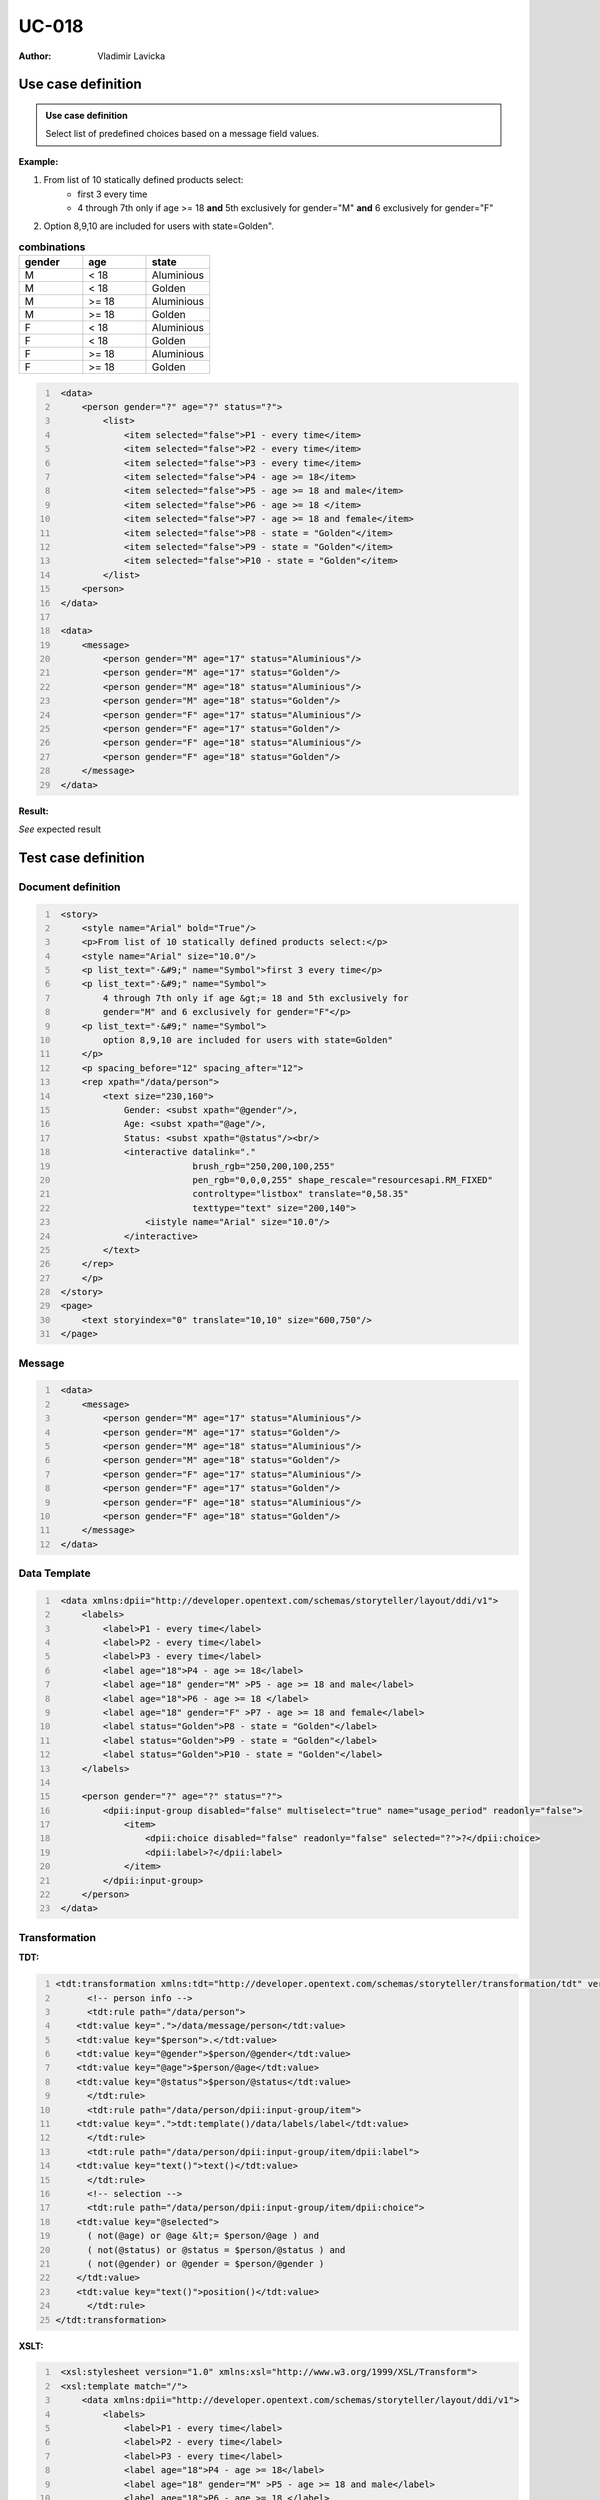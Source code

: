 ======
UC-018
======

:Author: Vladimir Lavicka

Use case definition
===================

.. admonition:: Use case definition

    Select list of predefined choices based on a message field values.






**Example:**

#. From list of 10 statically defined products select:
    - first 3 every time
    - 4 through 7th only if age >= 18 **and** 5th exclusively for gender="M" **and** 6 exclusively for gender="F"

#. Option 8,9,10 are included for users with state=Golden".

.. csv-table:: **combinations**
   :header: gender, age, state
   :widths: 10, 10, 10
   :class: narrow-table

    M, < 18, Aluminious
    M, < 18, Golden
    M, >= 18, Aluminious
    M, >= 18, Golden
    F, < 18, Aluminious
    F, < 18, Golden
    F, >= 18, Aluminious
    F, >= 18, Golden



.. code:: xml
   :number-lines:

    <data>
        <person gender="?" age="?" status="?">
            <list>
                <item selected="false">P1 - every time</item>
                <item selected="false">P2 - every time</item>
                <item selected="false">P3 - every time</item>
                <item selected="false">P4 - age >= 18</item>
                <item selected="false">P5 - age >= 18 and male</item>
                <item selected="false">P6 - age >= 18 </item>
                <item selected="false">P7 - age >= 18 and female</item>
                <item selected="false">P8 - state = "Golden"</item>
                <item selected="false">P9 - state = "Golden"</item>
                <item selected="false">P10 - state = "Golden"</item>
            </list>
        <person>
    </data>

    <data>
        <message>
            <person gender="M" age="17" status="Aluminious"/>
            <person gender="M" age="17" status="Golden"/>
            <person gender="M" age="18" status="Aluminious"/>
            <person gender="M" age="18" status="Golden"/>
            <person gender="F" age="17" status="Aluminious"/>
            <person gender="F" age="17" status="Golden"/>
            <person gender="F" age="18" status="Aluminious"/>
            <person gender="F" age="18" status="Golden"/>
        </message>
    </data>


**Result:**

*See* expected result



Test case definition
====================

Document definition
-------------------

.. code:: xml
   :number-lines:
   :name: content UC-018

    <story>
        <style name="Arial" bold="True"/>
        <p>From list of 10 statically defined products select:</p>
        <style name="Arial" size="10.0"/>
        <p list_text="·&#9;" name="Symbol">first 3 every time</p>
        <p list_text="·&#9;" name="Symbol">
            4 through 7th only if age &gt;= 18 and 5th exclusively for 
            gender="M" and 6 exclusively for gender="F"</p>
        <p list_text="·&#9;" name="Symbol">
            option 8,9,10 are included for users with state=Golden"
        </p>
        <p spacing_before="12" spacing_after="12">
        <rep xpath="/data/person">
            <text size="230,160">
                Gender: <subst xpath="@gender"/>,
                Age: <subst xpath="@age"/>,
                Status: <subst xpath="@status"/><br/>
                <interactive datalink="."
                             brush_rgb="250,200,100,255" 
                             pen_rgb="0,0,0,255" shape_rescale="resourcesapi.RM_FIXED" 
                             controltype="listbox" translate="0,58.35" 
                             texttype="text" size="200,140">
                    <iistyle name="Arial" size="10.0"/>
                </interactive>
            </text>
        </rep>
        </p>
    </story>
    <page>
        <text storyindex="0" translate="10,10" size="600,750"/>
    </page>


Message
-------

.. code:: xml
   :number-lines:
   :name: source UC-018

    <data>
        <message>
            <person gender="M" age="17" status="Aluminious"/>
            <person gender="M" age="17" status="Golden"/>
            <person gender="M" age="18" status="Aluminious"/>
            <person gender="M" age="18" status="Golden"/>
            <person gender="F" age="17" status="Aluminious"/>
            <person gender="F" age="17" status="Golden"/>
            <person gender="F" age="18" status="Aluminious"/>
            <person gender="F" age="18" status="Golden"/>
        </message>
    </data>


Data Template
-------------

.. code:: xml
   :number-lines:
   :name: template UC-018

    <data xmlns:dpii="http://developer.opentext.com/schemas/storyteller/layout/ddi/v1">
        <labels>
            <label>P1 - every time</label>
            <label>P2 - every time</label>
            <label>P3 - every time</label>
            <label age="18">P4 - age >= 18</label>
            <label age="18" gender="M" >P5 - age >= 18 and male</label>
            <label age="18">P6 - age >= 18 </label>
            <label age="18" gender="F" >P7 - age >= 18 and female</label>
            <label status="Golden">P8 - state = "Golden"</label>
            <label status="Golden">P9 - state = "Golden"</label>
            <label status="Golden">P10 - state = "Golden"</label>
        </labels>

        <person gender="?" age="?" status="?">
            <dpii:input-group disabled="false" multiselect="true" name="usage_period" readonly="false">
                <item>
                    <dpii:choice disabled="false" readonly="false" selected="?">?</dpii:choice>
                    <dpii:label>?</dpii:label>
                </item>
            </dpii:input-group>
        </person>
    </data>


Transformation
--------------

:TDT:

.. code:: xml
   :number-lines:
   :name: transformation UC-018

   <tdt:transformation xmlns:tdt="http://developer.opentext.com/schemas/storyteller/transformation/tdt" version="1.0">
	 <!-- person info -->
	 <tdt:rule path="/data/person">
       <tdt:value key=".">/data/message/person</tdt:value>
       <tdt:value key="$person">.</tdt:value>
       <tdt:value key="@gender">$person/@gender</tdt:value>
       <tdt:value key="@age">$person/@age</tdt:value>
       <tdt:value key="@status">$person/@status</tdt:value>
	 </tdt:rule>
	 <tdt:rule path="/data/person/dpii:input-group/item">
       <tdt:value key=".">tdt:template()/data/labels/label</tdt:value>
	 </tdt:rule>
	 <tdt:rule path="/data/person/dpii:input-group/item/dpii:label">
       <tdt:value key="text()">text()</tdt:value>
	 </tdt:rule>
	 <!-- selection -->
	 <tdt:rule path="/data/person/dpii:input-group/item/dpii:choice">
       <tdt:value key="@selected">
         ( not(@age) or @age &lt;= $person/@age ) and
         ( not(@status) or @status = $person/@status ) and
         ( not(@gender) or @gender = $person/@gender )
       </tdt:value>
       <tdt:value key="text()">position()</tdt:value>
	 </tdt:rule>
   </tdt:transformation>


:XSLT:

.. code:: xml
   :number-lines:
   :name: xslt UC-018

    <xsl:stylesheet version="1.0" xmlns:xsl="http://www.w3.org/1999/XSL/Transform">
    <xsl:template match="/">
        <data xmlns:dpii="http://developer.opentext.com/schemas/storyteller/layout/ddi/v1">
            <labels>
                <label>P1 - every time</label>
                <label>P2 - every time</label>
                <label>P3 - every time</label>
                <label age="18">P4 - age >= 18</label>
                <label age="18" gender="M" >P5 - age >= 18 and male</label>
                <label age="18">P6 - age >= 18 </label>
                <label age="18" gender="F" >P7 - age >= 18 and female</label>
                <label status="Golden">P8 - state = "Golden"</label>
                <label status="Golden">P9 - state = "Golden"</label>
                <label status="Golden">P10 - state = "Golden"</label>
            </labels>
            <xsl:for-each select="/data/message/person">
                <person age="{@age}" gender="{@gender}" status="{@status}">
                    <dpii:input-group disabled="false" multiselect="true" name="usage_period" readonly="false">
                        <item><dpii:choice disabled="false" readonly="false" selected="true">1</dpii:choice><dpii:label>P1 - every time</dpii:label></item>
                        <item><dpii:choice disabled="false" readonly="false" selected="true">2</dpii:choice><dpii:label>P2 - every time</dpii:label></item>
                        <item><dpii:choice disabled="false" readonly="false" selected="true">3</dpii:choice><dpii:label>P3 - every time</dpii:label></item>
                        <item><dpii:choice disabled="false" readonly="false" selected="{@age = 18}">4</dpii:choice><dpii:label>P4 - age >= 18</dpii:label></item>
                        <item><dpii:choice disabled="false" readonly="false" selected="{@age = 18 and @gender = 'M'}">5</dpii:choice><dpii:label>P5 - age >= 18 and male</dpii:label></item>
                        <item><dpii:choice disabled="false" readonly="false" selected="{@age = 18}">6</dpii:choice><dpii:label>P6 - age >= 18 </dpii:label></item>
                        <item><dpii:choice disabled="false" readonly="false" selected="{@age = 18 and @gender = 'F'}">7</dpii:choice><dpii:label>P7 - age >= 18 and female</dpii:label></item>
                        <item><dpii:choice disabled="false" readonly="false" selected="{@status = 'Golden'}">8</dpii:choice><dpii:label>P8 - state = "Golden"</dpii:label></item>
                        <item><dpii:choice disabled="false" readonly="false" selected="{@status = 'Golden'}">9</dpii:choice><dpii:label>P9 - state = "Golden"</dpii:label></item>
                        <item><dpii:choice disabled="false" readonly="false" selected="{@status = 'Golden'}">10</dpii:choice><dpii:label>P10 - state = "Golden"</dpii:label></item>
                    </dpii:input-group>
                </person>
            </xsl:for-each>
        </data>
    </xsl:template>
    </xsl:stylesheet>


Expected result
---------------

.. code:: xml
   :number-lines:
   :name: instance UC-018

    <data xmlns:dpii="http://developer.opentext.com/schemas/storyteller/layout/ddi/v1">
        <labels>
            <label>P1 - every time</label>
            <label>P2 - every time</label>
            <label>P3 - every time</label>
            <label age="18">P4 - age >= 18</label>
            <label age="18" gender="M" >P5 - age >= 18 and male</label>
            <label age="18">P6 - age >= 18 </label>
            <label age="18" gender="F" >P7 - age >= 18 and female</label>
            <label status="Golden">P8 - state = "Golden"</label>
            <label status="Golden">P9 - state = "Golden"</label>
            <label status="Golden">P10 - state = "Golden"</label>
        </labels>
        <person age="17" gender="M" status="Aluminious">
            <dpii:input-group disabled="false" multiselect="true" name="usage_period" readonly="false">
                <item><dpii:choice disabled="false" readonly="false" selected="true">1</dpii:choice><dpii:label>P1 - every time</dpii:label></item>
                <item><dpii:choice disabled="false" readonly="false" selected="true">2</dpii:choice><dpii:label>P2 - every time</dpii:label></item>
                <item><dpii:choice disabled="false" readonly="false" selected="true">3</dpii:choice><dpii:label>P3 - every time</dpii:label></item>
                <item><dpii:choice disabled="false" readonly="false" selected="false">4</dpii:choice><dpii:label>P4 - age >= 18</dpii:label></item>
                <item><dpii:choice disabled="false" readonly="false" selected="false">5</dpii:choice><dpii:label>P5 - age >= 18 and male</dpii:label></item>
                <item><dpii:choice disabled="false" readonly="false" selected="false">6</dpii:choice><dpii:label>P6 - age >= 18 </dpii:label></item>
                <item><dpii:choice disabled="false" readonly="false" selected="false">7</dpii:choice><dpii:label>P7 - age >= 18 and female</dpii:label></item>
                <item><dpii:choice disabled="false" readonly="false" selected="false">8</dpii:choice><dpii:label>P8 - state = "Golden"</dpii:label></item>
                <item><dpii:choice disabled="false" readonly="false" selected="false">9</dpii:choice><dpii:label>P9 - state = "Golden"</dpii:label></item>
                <item><dpii:choice disabled="false" readonly="false" selected="false">10</dpii:choice><dpii:label>P10 - state = "Golden"</dpii:label></item>
            </dpii:input-group>
        </person>
        <person age="17" gender="M" status="Golden">
            <dpii:input-group disabled="false" multiselect="true" name="usage_period" readonly="false">
                <item><dpii:choice disabled="false" readonly="false" selected="true">1</dpii:choice><dpii:label>P1 - every time</dpii:label></item>
                <item><dpii:choice disabled="false" readonly="false" selected="true">2</dpii:choice><dpii:label>P2 - every time</dpii:label></item>
                <item><dpii:choice disabled="false" readonly="false" selected="true">3</dpii:choice><dpii:label>P3 - every time</dpii:label></item>
                <item><dpii:choice disabled="false" readonly="false" selected="false">4</dpii:choice><dpii:label>P4 - age >= 18</dpii:label></item>
                <item><dpii:choice disabled="false" readonly="false" selected="false">5</dpii:choice><dpii:label>P5 - age >= 18 and male</dpii:label></item>
                <item><dpii:choice disabled="false" readonly="false" selected="false">6</dpii:choice><dpii:label>P6 - age >= 18 </dpii:label></item>
                <item><dpii:choice disabled="false" readonly="false" selected="false">7</dpii:choice><dpii:label>P7 - age >= 18 and female</dpii:label></item>
                <item><dpii:choice disabled="false" readonly="false" selected="true">8</dpii:choice><dpii:label>P8 - state = "Golden"</dpii:label></item>
                <item><dpii:choice disabled="false" readonly="false" selected="true">9</dpii:choice><dpii:label>P9 - state = "Golden"</dpii:label></item>
                <item><dpii:choice disabled="false" readonly="false" selected="true">10</dpii:choice><dpii:label>P10 - state = "Golden"</dpii:label></item>
            </dpii:input-group>
        </person>
        <person age="18" gender="M" status="Aluminious">
            <dpii:input-group disabled="false" multiselect="true" name="usage_period" readonly="false">
                <item><dpii:choice disabled="false" readonly="false" selected="true">1</dpii:choice><dpii:label>P1 - every time</dpii:label></item>
                <item><dpii:choice disabled="false" readonly="false" selected="true">2</dpii:choice><dpii:label>P2 - every time</dpii:label></item>
                <item><dpii:choice disabled="false" readonly="false" selected="true">3</dpii:choice><dpii:label>P3 - every time</dpii:label></item>
                <item><dpii:choice disabled="false" readonly="false" selected="true">4</dpii:choice><dpii:label>P4 - age >= 18</dpii:label></item>
                <item><dpii:choice disabled="false" readonly="false" selected="true">5</dpii:choice><dpii:label>P5 - age >= 18 and male</dpii:label></item>
                <item><dpii:choice disabled="false" readonly="false" selected="true">6</dpii:choice><dpii:label>P6 - age >= 18 </dpii:label></item>
                <item><dpii:choice disabled="false" readonly="false" selected="false">7</dpii:choice><dpii:label>P7 - age >= 18 and female</dpii:label></item>
                <item><dpii:choice disabled="false" readonly="false" selected="false">8</dpii:choice><dpii:label>P8 - state = "Golden"</dpii:label></item>
                <item><dpii:choice disabled="false" readonly="false" selected="false">9</dpii:choice><dpii:label>P9 - state = "Golden"</dpii:label></item>
                <item><dpii:choice disabled="false" readonly="false" selected="false">10</dpii:choice><dpii:label>P10 - state = "Golden"</dpii:label></item>
            </dpii:input-group>
        </person>
        <person age="18" gender="M" status="Golden">
            <dpii:input-group disabled="false" multiselect="true" name="usage_period" readonly="false">
                <item><dpii:choice disabled="false" readonly="false" selected="true">1</dpii:choice><dpii:label>P1 - every time</dpii:label></item>
                <item><dpii:choice disabled="false" readonly="false" selected="true">2</dpii:choice><dpii:label>P2 - every time</dpii:label></item>
                <item><dpii:choice disabled="false" readonly="false" selected="true">3</dpii:choice><dpii:label>P3 - every time</dpii:label></item>
                <item><dpii:choice disabled="false" readonly="false" selected="true">4</dpii:choice><dpii:label>P4 - age >= 18</dpii:label></item>
                <item><dpii:choice disabled="false" readonly="false" selected="true">5</dpii:choice><dpii:label>P5 - age >= 18 and male</dpii:label></item>
                <item><dpii:choice disabled="false" readonly="false" selected="true">6</dpii:choice><dpii:label>P6 - age >= 18 </dpii:label></item>
                <item><dpii:choice disabled="false" readonly="false" selected="false">7</dpii:choice><dpii:label>P7 - age >= 18 and female</dpii:label></item>
                <item><dpii:choice disabled="false" readonly="false" selected="true">8</dpii:choice><dpii:label>P8 - state = "Golden"</dpii:label></item>
                <item><dpii:choice disabled="false" readonly="false" selected="true">9</dpii:choice><dpii:label>P9 - state = "Golden"</dpii:label></item>
                <item><dpii:choice disabled="false" readonly="false" selected="true">10</dpii:choice><dpii:label>P10 - state = "Golden"</dpii:label></item>
            </dpii:input-group>
        </person>
        <person age="17" gender="F" status="Aluminious">
            <dpii:input-group disabled="false" multiselect="true" name="usage_period" readonly="false">
                <item><dpii:choice disabled="false" readonly="false" selected="true">1</dpii:choice><dpii:label>P1 - every time</dpii:label></item>
                <item><dpii:choice disabled="false" readonly="false" selected="true">2</dpii:choice><dpii:label>P2 - every time</dpii:label></item>
                <item><dpii:choice disabled="false" readonly="false" selected="true">3</dpii:choice><dpii:label>P3 - every time</dpii:label></item>
                <item><dpii:choice disabled="false" readonly="false" selected="false">4</dpii:choice><dpii:label>P4 - age >= 18</dpii:label></item>
                <item><dpii:choice disabled="false" readonly="false" selected="false">5</dpii:choice><dpii:label>P5 - age >= 18 and male</dpii:label></item>
                <item><dpii:choice disabled="false" readonly="false" selected="false">6</dpii:choice><dpii:label>P6 - age >= 18 </dpii:label></item>
                <item><dpii:choice disabled="false" readonly="false" selected="false">7</dpii:choice><dpii:label>P7 - age >= 18 and female</dpii:label></item>
                <item><dpii:choice disabled="false" readonly="false" selected="false">8</dpii:choice><dpii:label>P8 - state = "Golden"</dpii:label></item>
                <item><dpii:choice disabled="false" readonly="false" selected="false">9</dpii:choice><dpii:label>P9 - state = "Golden"</dpii:label></item>
                <item><dpii:choice disabled="false" readonly="false" selected="false">10</dpii:choice><dpii:label>P10 - state = "Golden"</dpii:label></item>
            </dpii:input-group>
        </person>
        <person age="17" gender="F" status="Golden">
            <dpii:input-group disabled="false" multiselect="true" name="usage_period" readonly="false">
                <item><dpii:choice disabled="false" readonly="false" selected="true">1</dpii:choice><dpii:label>P1 - every time</dpii:label></item>
                <item><dpii:choice disabled="false" readonly="false" selected="true">2</dpii:choice><dpii:label>P2 - every time</dpii:label></item>
                <item><dpii:choice disabled="false" readonly="false" selected="true">3</dpii:choice><dpii:label>P3 - every time</dpii:label></item>
                <item><dpii:choice disabled="false" readonly="false" selected="false">4</dpii:choice><dpii:label>P4 - age >= 18</dpii:label></item>
                <item><dpii:choice disabled="false" readonly="false" selected="false">5</dpii:choice><dpii:label>P5 - age >= 18 and male</dpii:label></item>
                <item><dpii:choice disabled="false" readonly="false" selected="false">6</dpii:choice><dpii:label>P6 - age >= 18 </dpii:label></item>
                <item><dpii:choice disabled="false" readonly="false" selected="false">7</dpii:choice><dpii:label>P7 - age >= 18 and female</dpii:label></item>
                <item><dpii:choice disabled="false" readonly="false" selected="true">8</dpii:choice><dpii:label>P8 - state = "Golden"</dpii:label></item>
                <item><dpii:choice disabled="false" readonly="false" selected="true">9</dpii:choice><dpii:label>P9 - state = "Golden"</dpii:label></item>
                <item><dpii:choice disabled="false" readonly="false" selected="true">10</dpii:choice><dpii:label>P10 - state = "Golden"</dpii:label></item>
            </dpii:input-group>
        </person>
        <person age="18" gender="F" status="Aluminious">
            <dpii:input-group disabled="false" multiselect="true" name="usage_period" readonly="false">
                <item><dpii:choice disabled="false" readonly="false" selected="true">1</dpii:choice><dpii:label>P1 - every time</dpii:label></item>
                <item><dpii:choice disabled="false" readonly="false" selected="true">2</dpii:choice><dpii:label>P2 - every time</dpii:label></item>
                <item><dpii:choice disabled="false" readonly="false" selected="true">3</dpii:choice><dpii:label>P3 - every time</dpii:label></item>
                <item><dpii:choice disabled="false" readonly="false" selected="true">4</dpii:choice><dpii:label>P4 - age >= 18</dpii:label></item>
                <item><dpii:choice disabled="false" readonly="false" selected="false">5</dpii:choice><dpii:label>P5 - age >= 18 and male</dpii:label></item>
                <item><dpii:choice disabled="false" readonly="false" selected="true">6</dpii:choice><dpii:label>P6 - age >= 18 </dpii:label></item>
                <item><dpii:choice disabled="false" readonly="false" selected="true">7</dpii:choice><dpii:label>P7 - age >= 18 and female</dpii:label></item>
                <item><dpii:choice disabled="false" readonly="false" selected="false">8</dpii:choice><dpii:label>P8 - state = "Golden"</dpii:label></item>
                <item><dpii:choice disabled="false" readonly="false" selected="false">9</dpii:choice><dpii:label>P9 - state = "Golden"</dpii:label></item>
                <item><dpii:choice disabled="false" readonly="false" selected="false">10</dpii:choice><dpii:label>P10 - state = "Golden"</dpii:label></item>
            </dpii:input-group>
        </person>
        <person age="18" gender="F" status="Golden">
            <dpii:input-group disabled="false" multiselect="true" name="usage_period" readonly="false">
                <item><dpii:choice disabled="false" readonly="false" selected="true">1</dpii:choice><dpii:label>P1 - every time</dpii:label></item>
                <item><dpii:choice disabled="false" readonly="false" selected="true">2</dpii:choice><dpii:label>P2 - every time</dpii:label></item>
                <item><dpii:choice disabled="false" readonly="false" selected="true">3</dpii:choice><dpii:label>P3 - every time</dpii:label></item>
                <item><dpii:choice disabled="false" readonly="false" selected="true">4</dpii:choice><dpii:label>P4 - age >= 18</dpii:label></item>
                <item><dpii:choice disabled="false" readonly="false" selected="false">5</dpii:choice><dpii:label>P5 - age >= 18 and male</dpii:label></item>
                <item><dpii:choice disabled="false" readonly="false" selected="true">6</dpii:choice><dpii:label>P6 - age >= 18 </dpii:label></item>
                <item><dpii:choice disabled="false" readonly="false" selected="true">7</dpii:choice><dpii:label>P7 - age >= 18 and female</dpii:label></item>
                <item><dpii:choice disabled="false" readonly="false" selected="true">8</dpii:choice><dpii:label>P8 - state = "Golden"</dpii:label></item>
                <item><dpii:choice disabled="false" readonly="false" selected="true">9</dpii:choice><dpii:label>P9 - state = "Golden"</dpii:label></item>
                <item><dpii:choice disabled="false" readonly="false" selected="true">10</dpii:choice><dpii:label>P10 - state = "Golden"</dpii:label></item>
            </dpii:input-group>
        </person>
    </data>


